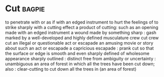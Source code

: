 * Cut :bagpie:
to penetrate with or as if with an edged instrument
to hurt the feelings of
to strike sharply with a cutting effect
a product of cutting: such as
an opening made with an edged instrument
a wound made by something sharp : gash
marked by a well-developed and highly defined musculature
crew cut
crew cut
an illegal or questionable act or escapade
an amusing movie or story about such an act or escapade
a capricious escapade : prank
cut so that the surface or edge is smooth and even
sharply defined
of wholesome appearance
sharply outlined : distinct
free from ambiguity or uncertainty : unambiguous
an area of forest in which all the trees have been cut down; also : clear-cutting
to cut down all the trees in (an area of forest)
